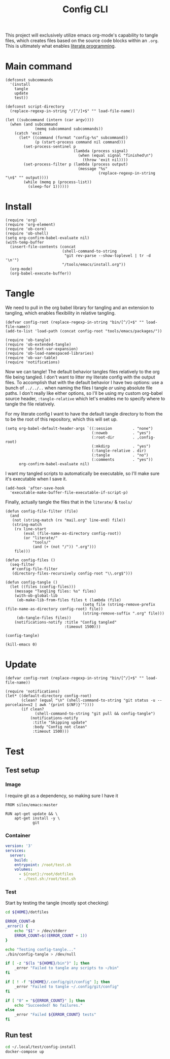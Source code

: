 #+TITLE: Config CLI
#+PROPERTY: header-args:elisp :shebang #!/usr/bin/env -S emacs -Q --script # -*- mode: emacs-lisp; lexical-binding: t; -*-

This project will exclusively utilize emacs org-mode's capability to tangle files, which creates files based on the source code blocks within an =.org=. This is ultimately what enables [[https://en.wikipedia.org/wiki/Literate_programming][literate programming]].

* Main command
#+begin_src elisp :tangle bin/config
(defconst subcommands
  '(install
    tangle
    update
    test))

(defconst script-directory
  (replace-regexp-in-string "/[^/]+$" "" load-file-name))

(let ((subcommand (intern (car argv))))
  (when (and subcommand
             (memq subcommand subcommands))
    (catch 'exit
      (let* ((command (format "config-%s" subcommand))
             (p (start-process command nil command)))
        (set-process-sentinel p
                              (lambda (process signal)
                                (when (equal signal "finished\n")
                                  (throw 'exit nil))))
        (set-process-filter p (lambda (process output)
                                (message "%s"
                                         (replace-regexp-in-string "\n$" "" output))))
        (while (memq p (process-list))
          (sleep-for 1))))))
#+end_src
* Install
#+BEGIN_SRC elisp :tangle bin/config-install
(require 'org)
(require 'org-element)
(require 'ob-core)
(require 'ob-shell)
(setq org-confirm-babel-evaluate nil)
(with-temp-buffer
  (insert-file-contents (concat
                         (shell-command-to-string
                          "git rev-parse --show-toplevel | tr -d '\n'")
                         "/tools/emacs/install.org"))
  (org-mode)
  (org-babel-execute-buffer))
#+END_SRC

* Tangle
:PROPERTIES:
:header-args:elisp+: :tangle bin/config-tangle
:END:

We need to pull in the org babel library for tangling and an extension to tangling, which enables flexibility in relative tangling.
#+BEGIN_SRC elisp
(defvar config-root (replace-regexp-in-string "bin/[^/]+$" "" load-file-name))
(add-to-list 'load-path (concat config-root "tools/emacs/packages/"))

(require 'ob-tangle)
(require 'ob-extended-tangle)
(require 'ob-text-var-expansion)
(require 'ob-load-namespaced-libraries)
(require 'ob-var-table)
(require 'notifications)
#+END_SRC

Now we can tangle! The default behavior tangles files relatively to the org file being tangled. I don't want to litter my literate config with the output files. To accomplish that with the default behavior I have two options: use a bunch of =../../..= when naming the files I tangle /or/ using absolute file paths. I don't really like either options, so I'll be using my custom org-babel source header, =:tangle-relative= which let's enables me to specify where to tangle the file relatively.

For my literate config I want to have the default tangle directory to from the to be the root of this repository, which this will set up.
#+BEGIN_SRC elisp
(setq org-babel-default-header-args `((:session         . "none")
                                      (:noweb           . "yes")
                                      (:root-dir        . ,config-root)
                                      (:mkdirp          . "yes")
                                      (:tangle-relative . dir)
                                      (:tangle          . "no")
                                      (:comments        . "yes"))
      org-confirm-babel-evaluate nil)
#+END_SRC

#+RESULTS:

I want my tangled scripts to automatically be executable, so I'll make sure it's executable when I save it.
#+begin_src elisp
(add-hook 'after-save-hook
  'executable-make-buffer-file-executable-if-script-p)
#+end_src

Finally, actually tangle the files that in the =literate/= & =tools/=
#+BEGIN_SRC elisp
(defun config-file-filter (file)
  (and
   (not (string-match (rx "mail.org" line-end) file))
   (string-match
    (rx line-start
        (eval (file-name-as-directory config-root))
        (or "literate/"
            "tools/"
            (and (+ (not "/")) ".org")))
    file)))

(defun config-files ()
  (seq-filter
   #'config-file-filter
   (directory-files-recursively config-root "\\.org$")))

(defun config-tangle ()
  (let ((files (config-files)))
    (message "Tangling files: %s" files)
    (with-ob-global-lib
     (ob-make-lib-from-files files t (lambda (file)
                                  (setq file (string-remove-prefix (file-name-as-directory config-root) file))
                                  (string-remove-suffix ".org" file)))
     (ob-tangle-files files))
    (notifications-notify :title "Config tangled"
                          :timeout 1500)))

(config-tangle)

(kill-emacs 0)
#+END_SRC
* Update
#+BEGIN_SRC elisp :tangle bin/config-update
(defvar config-root (replace-regexp-in-string "bin/[^/]+$" "" load-file-name))

(require 'notifications)
(let* ((default-directory config-root)
       (clean? (equal "\n" (shell-command-to-string "git status -u --porcelain=v2 | awk '{print $(NF)}'"))))
       (if clean?
             (shell-command-to-string "git pull && config-tangle")
           (notifications-notify
            :title "Skipping update"
            :body "Config not clean"
            :timeout 1500)))
#+END_SRC
* Test
** Test setup
:PROPERTIES:
:header-args: :dir ${HOME}/.local/test/config-install :comments no
:header-args:yaml: :var root=(shell-command-to-string "git rev-parse --show-toplevel | tr -d '\n'")
:END:
*** Image
I require git as a dependency, so making sure I have it
#+BEGIN_SRC text :tangle Dockerfile
FROM silex/emacs:master

RUN apt-get update && \
    apt-get install -y \
            git
#+END_SRC

*** Container
#+BEGIN_SRC yaml :tangle docker-compose.yml
version: '3'
services:
  server:
    build: .
    entrypoint: /root/test.sh
    volumes:
      - ${root}:/root/dotfiles
      - ./test.sh:/root/test.sh
#+END_SRC

*** Test
:PROPERTIES:
:header-args:bash: :tangle test.sh :shebang #!/bin/bash
:END:

Start by testing the tangle (mostly spot checking)
#+BEGIN_SRC bash
cd ${HOME}/dotfiles

ERROR_COUNT=0
_error() {
    echo "$1" > /dev/stderr
    ERROR_COUNT=$((ERROR_COUNT + 1))
}

echo "Testing config-tangle..."
./bin/config-tangle > /dev/null

if [ -z "$(ls "${HOME}/bin")" ]; then
    _error "Failed to tangle any scripts to ~/bin"
fi

if [ ! -f "${HOME}/.config/git/config" ]; then
    _error "Failed to tangle ~/.config/git/config"
fi

if [ "0" = "${ERROR_COUNT}" ]; then
    echo "Succeeded! No failures."
else
    _error "Failed ${ERROR_COUNT} tests"
fi
#+END_SRC
** Run test
#+BEGIN_SRC bash :tangle bin/config-test :shebang #!/bin/bash
cd ~/.local/test/config-install
docker-compose up
#+END_SRC
